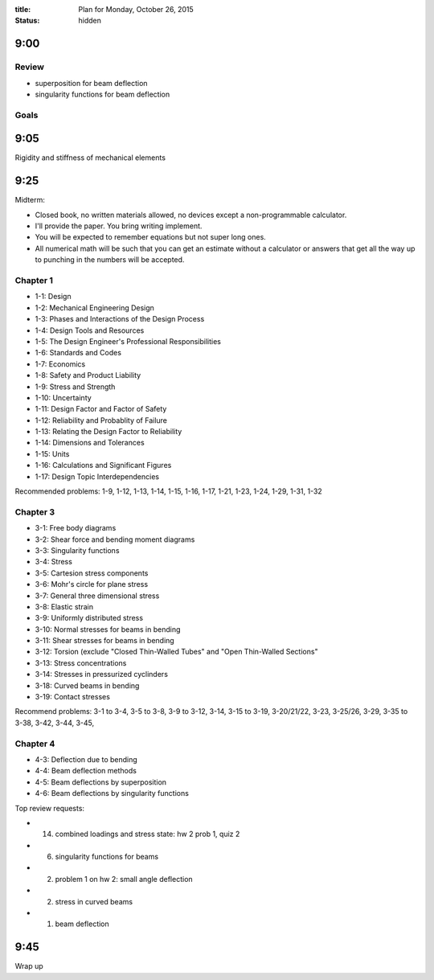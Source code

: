 :title: Plan for Monday, October 26, 2015
:status: hidden

9:00
====

Review
------

- superposition for beam deflection
- singularity functions for beam deflection

Goals
-----

9:05
====

Rigidity and stiffness of mechanical elements

9:25
====

Midterm:

- Closed book, no written materials allowed, no devices except a
  non-programmable calculator.
- I'll provide the paper. You bring writing implement.
- You will be expected to remember equations but not super long ones.
- All numerical math will be such that you can get an estimate without a
  calculator or answers that get all the way up to punching in the numbers will
  be accepted.

Chapter 1
---------

- 1-1: Design
- 1-2: Mechanical Engineering Design
- 1-3: Phases and Interactions of the Design Process
- 1-4: Design Tools and Resources
- 1-5: The Design Engineer's Professional Responsibilities
- 1-6: Standards and Codes
- 1-7: Economics
- 1-8: Safety and Product Liability
- 1-9: Stress and Strength
- 1-10: Uncertainty
- 1-11: Design Factor and Factor of Safety
- 1-12: Reliability and Probablity of Failure
- 1-13: Relating the Design Factor to Reliability
- 1-14: Dimensions and Tolerances
- 1-15: Units
- 1-16: Calculations and Significant Figures
- 1-17: Design Topic Interdependencies

Recommended problems: 1-9, 1-12, 1-13, 1-14, 1-15, 1-16, 1-17, 1-21, 1-23,
1-24, 1-29, 1-31, 1-32

Chapter 3
---------

- 3-1: Free body diagrams
- 3-2: Shear force and bending moment diagrams
- 3-3: Singularity functions
- 3-4: Stress
- 3-5: Cartesion stress components
- 3-6: Mohr's circle for plane stress
- 3-7: General three dimensional stress
- 3-8: Elastic strain
- 3-9: Uniformly distributed stress
- 3-10: Normal stresses for beams in bending
- 3-11: Shear stresses for beams in bending
- 3-12: Torsion (exclude "Closed Thin-Walled Tubes" and "Open Thin-Walled Sections"
- 3-13: Stress concentrations
- 3-14: Stresses in pressurized cyclinders
- 3-18: Curved beams in bending
- 3-19: Contact stresses

Recommend problems: 3-1 to 3-4, 3-5 to 3-8, 3-9 to 3-12, 3-14, 3-15 to 3-19,
3-20/21/22, 3-23, 3-25/26, 3-29, 3-35 to 3-38, 3-42, 3-44, 3-45,

Chapter 4
---------

- 4-3: Deflection due to bending
- 4-4: Beam deflection methods
- 4-5: Beam deflections by superposition
- 4-6: Beam deflections by singularity functions

Top review requests:

- (14) combined loadings and stress state: hw 2 prob 1, quiz 2
- (6) singularity functions for beams
- (2) problem 1 on hw 2: small angle deflection
- (2) stress in curved beams
- (1) beam deflection

9:45
====

Wrap up


